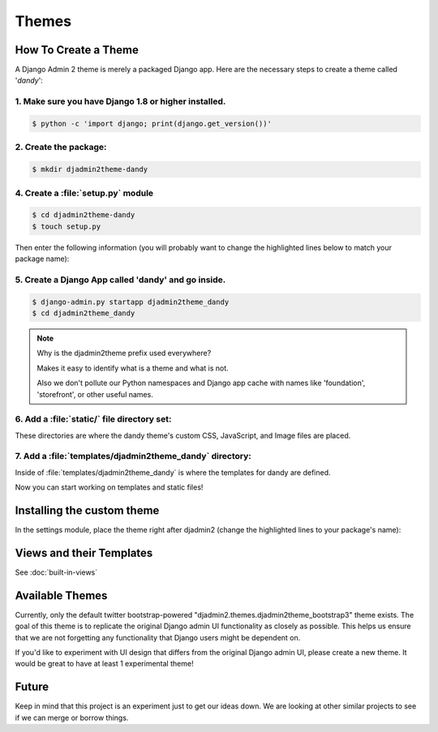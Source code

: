 ======
Themes
======

How To Create a Theme
---------------------

A Django Admin 2 theme is merely a packaged Django app. Here are the necessary steps to create a theme called '*dandy*':


1. Make sure you have Django 1.8 or higher installed.
~~~~~~~~~~~~~~~~~~~~~~~~~~~~~~~~~~~~~~~~~~~~~~~~~~~~~

.. code-block:: python

    $ python -c 'import django; print(django.get_version())'

2. Create the package:
~~~~~~~~~~~~~~~~~~~~~~

.. code-block:: bash

    $ mkdir djadmin2theme-dandy

4. Create a :file:`setup.py` module
~~~~~~~~~~~~~~~~~~~~~~~~~~~~~~~~~~~

.. code-block:: bash

    $ cd djadmin2theme-dandy
    $ touch setup.py

Then enter the following information (you will probably want to change the highlighted lines below to match your package name):

.. code-block:: python
    :emphasize-lines: 25, 27, 28, 40, 41, 42, 44


    #!/usr/bin/env python

    from setuptools import setup
    import re
    import os
    import sys

    def get_packages(package):
        """
        Return root package and all sub-packages.
        """
        return [dirpath
                for dirpath, dirnames, filenames in os.walk(package)
                if os.path.exists(os.path.join(dirpath, '__init__.py'))]

    if sys.argv[-1] == 'publish':
        os.system("python setup.py sdist upload")
        print("You probably want to also tag the version now:")
        print("  git tag -a %s -m 'version %s'" % (version, version))
        print("  git push --tags")
        sys.exit()

    setup(
        name='djadmin2theme-dandy',
        version=0.1.0,
        description="A dandy theme for django-admin2.",
        long_description="A dandy theme for django-admin2.",
        classifiers=[
            "Environment :: Web Environment",
            "Framework :: Django",
            "License :: OSI Approved :: BSD License",
            "Operating System :: OS Independent",
            "Programming Language :: Python",
            "Topic :: Internet :: WWW/HTTP",
            "Topic :: Internet :: WWW/HTTP :: Dynamic Content",
            "Topic :: Software Development :: Libraries :: Python Modules",
        ],
        keywords='django,djadmin2',
        author="Your Name Here",
        author_email='Your Email Here',
        url='http://github.com/your-repo-here',
        license='MIT',
        packages=get_packages('djadmin2_dandy'),
        include_package_data=True,
        install_requires=[
            'django-admin2>=0.5.0',
            ],
        zip_safe=False,
    )


5. Create a Django App called 'dandy' and go inside.
~~~~~~~~~~~~~~~~~~~~~~~~~~~~~~~~~~~~~~~~~~~~~~~~~~~~

.. code-block:: bash

    $ django-admin.py startapp djadmin2theme_dandy
    $ cd djadmin2theme_dandy

.. note:: Why is the djadmin2theme prefix used everywhere?

    Makes it easy to identify what is a theme and what is not.

    Also we don't pollute our Python namespaces and Django app cache with names like 'foundation', 'storefront', or other useful names.

6. Add a :file:`static/` file directory set:
~~~~~~~~~~~~~~~~~~~~~~~~~~~~~~~~~~~~~~~~~~~~~~~~~~~~~~~~~~~~~~~~~~~~~~~~~~~~~~~~~~~~~~~~~~~~~~~~~~~

.. code-block:: bash
    :emphasize-lines: 3,4,5

    $ mkdir -p static/djadmin2theme_dandy/{js,css,img}

These directories are where the dandy theme's custom CSS, JavaScript, and Image files are placed.

7. Add a :file:`templates/djadmin2theme_dandy` directory:
~~~~~~~~~~~~~~~~~~~~~~~~~~~~~~~~~~~~~~~~~~~~~~~~~~~~~~~~~~

.. code-block:: bash
    :emphasize-lines: 2

    $ mkdir -p templates/djadmin2theme_dandy

Inside of :file:`templates/djadmin2theme_dandy` is where the templates for dandy are defined.

Now you can start working on templates and static files!

Installing the custom theme
------------------------------

In the settings module, place the theme right after djadmin2 (change the highlighted lines to your package's name):

.. code-block:: python
    :emphasize-lines: 2, 4

    ########### DJANGO-ADMIN2 CONFIGURATION
    ADMIN2_THEME_DIRECTORY = "djadmin2theme_dandy"
    INSTALLED_APPS += (
        'djadmin2theme_dandy'
    )
    ########### END DJANGO-ADMIN2 CONFIGURATION

Views and their Templates
-------------------------

See :doc:`built-in-views`


Available Themes
----------------

Currently, only the default twitter bootstrap-powered "djadmin2.themes.djadmin2theme_bootstrap3" theme exists. The goal of this theme is to replicate the original Django admin UI functionality as closely as possible. This helps us ensure that we are not forgetting any functionality that Django users might be dependent on.

If you'd like to experiment with UI design that differs from the original Django admin UI, please create a new theme. It would be great to have at least 1 experimental theme!

Future
------

Keep in mind that this project is an experiment just to get our ideas down. We are looking at other similar projects to see if we can merge or borrow things.
